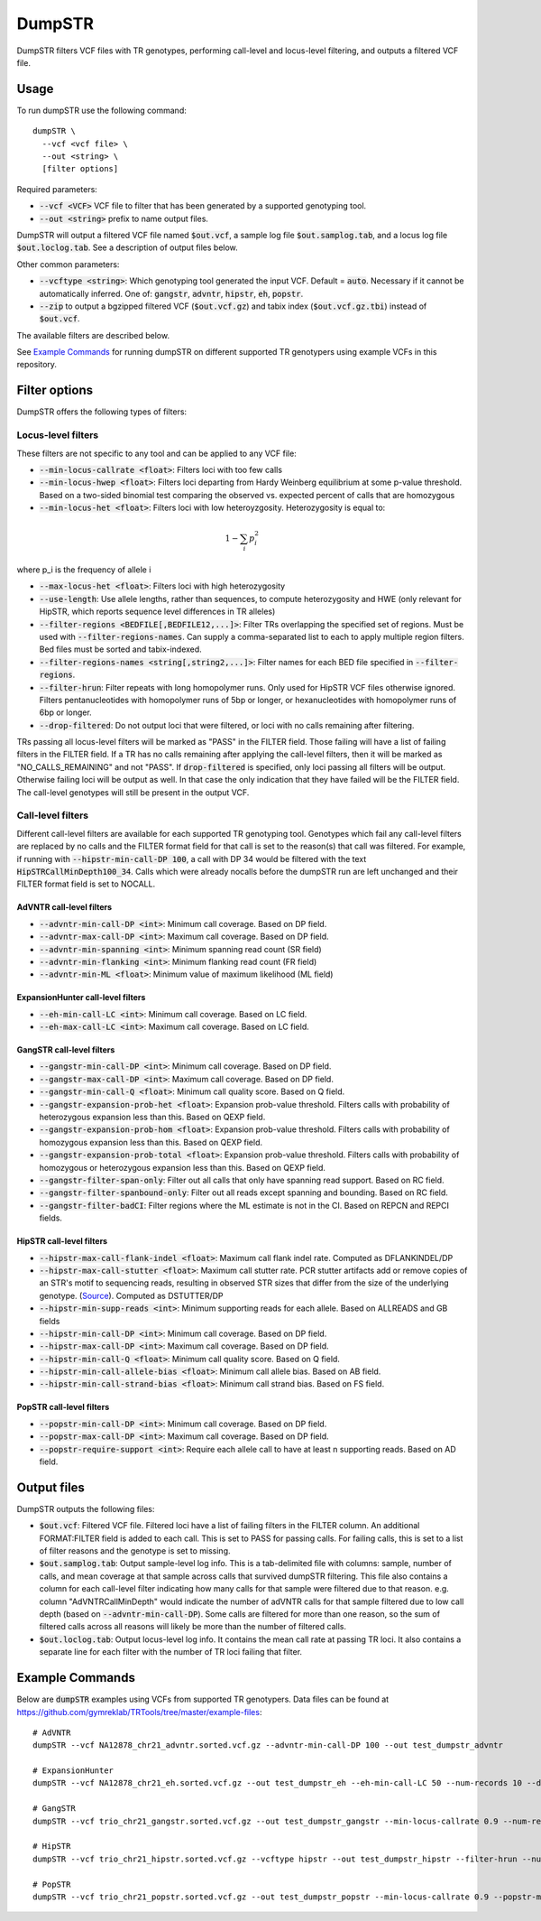 
.. overview_directive
.. |dumpSTR overview| replace:: DumpSTR filters VCF files with TR genotypes, performing call-level and locus-level filtering, and outputs a filtered VCF file.
.. overview_directive_done


DumpSTR
=======

|dumpSTR overview|

Usage
-----
To run dumpSTR use the following command::

	dumpSTR \
  	  --vcf <vcf file> \
  	  --out <string> \
  	  [filter options]

Required parameters:

* :code:`--vcf <VCF>` VCF file to filter that has been generated by a supported genotyping tool.
* :code:`--out <string>` prefix to name output files.

DumpSTR will output a filtered VCF file named :code:`$out.vcf`, a sample log file :code:`$out.samplog.tab`, and a locus log file :code:`$out.loclog.tab`.
See a description of output files below.

Other common parameters:

* :code:`--vcftype <string>`: Which genotyping tool generated the input VCF. Default = :code:`auto`.
  Necessary if it cannot be automatically inferred. One of: :code:`gangstr`, :code:`advntr`, :code:`hipstr`, :code:`eh`, :code:`popstr`.
* :code:`--zip` to output a bgzipped filtered VCF (:code:`$out.vcf.gz`) and tabix index (:code:`$out.vcf.gz.tbi`) instead of :code:`$out.vcf`.

The available filters are described below.

See `Example Commands`_ for running dumpSTR on different supported TR genotypers using example VCFs in this repository.

Filter options
--------------

DumpSTR offers the following types of filters:

Locus-level filters
^^^^^^^^^^^^^^^^^^^

These filters are not specific to any tool and can be applied to any VCF file:

* :code:`--min-locus-callrate <float>`: Filters loci with too few calls
* :code:`--min-locus-hwep <float>`: Filters loci departing from Hardy Weinberg equilibrium at some p-value threshold. Based on a two-sided binomial test comparing the observed vs. expected percent of calls that are homozygous
* :code:`--min-locus-het <float>`: Filters loci with low heteroyzgosity. Heterozygosity is equal to:

.. math::
  1-\sum_i p_i^2

where p_i is the frequency of allele i

* :code:`--max-locus-het <float>`: Filters loci with high heterozygosity
* :code:`--use-length`: Use allele lengths, rather than sequences, to compute heterozygosity and HWE (only relevant for HipSTR, which reports sequence level differences in TR alleles)
* :code:`--filter-regions <BEDFILE[,BEDFILE12,...]>`: Filter TRs overlapping the specified set of regions. Must be used with :code:`--filter-regions-names`. Can supply a comma-separated list to each to apply multiple region filters. Bed files must be sorted and tabix-indexed.
* :code:`--filter-regions-names <string[,string2,...]>`: Filter names for each BED file specified in :code:`--filter-regions`.
* :code:`--filter-hrun`: Filter repeats with long homopolymer runs. Only used for HipSTR VCF files otherwise ignored. Filters pentanucleotides with homopolymer runs of 5bp or longer, or hexanucleotides with homopolymer runs of 6bp or longer.
* :code:`--drop-filtered`: Do not output loci that were filtered, or loci with no calls remaining after filtering.

TRs passing all locus-level filters will be marked as "PASS" in the FILTER field.
Those failing will have a list of failing filters in the FILTER field.
If a TR has no calls remaining after applying the call-level filters, then it will be
marked as "NO_CALLS_REMAINING" and not "PASS".
If :code:`drop-filtered` is specified, only loci passing all filters will be output.
Otherwise failing loci will be output as well. In that case the only
indication that they have failed will be the FILTER field. The call-level genotypes will
still be present in the output VCF.

Call-level filters
^^^^^^^^^^^^^^^^^^^

Different call-level filters are available for each supported TR genotyping tool.
Genotypes which fail any call-level filters are replaced by no calls and the
FILTER format field for that call is set to the reason(s) that call was filtered.
For example, if running with :code:`--hipstr-min-call-DP 100`, a call with DP
34 would be filtered with the text :code:`HipSTRCallMinDepth100_34`.
Calls which were already nocalls before the dumpSTR run are left unchanged and
their FILTER format field is set to NOCALL.


AdVNTR call-level filters
**************************
* :code:`--advntr-min-call-DP <int>`: Minimum call coverage. Based on DP field.
* :code:`--advntr-max-call-DP <int>`: Maximum call coverage. Based on DP field.
* :code:`--advntr-min-spanning <int>`: Minimum spanning read count (SR field)
* :code:`--advntr-min-flanking <int>`: Minimum flanking read count (FR field)
* :code:`--advntr-min-ML <float>`: Minimum value of maximum likelihood (ML field)


ExpansionHunter call-level filters
**********************************
..
        * :code:`--eh-min-ADFL <int>`: Minimum number of flanking reads consistent with the allele. Based on ADFL field.
        * :code:`--eh-min-ADIR <int>`: Minimum number of in-repeat reads consistent with the allele. Based on ADIR field.
        * :code:`--eh-min-ADSP <int>`: Minimum number of spanning reads consistent with the allele. Based on ADSP field.

* :code:`--eh-min-call-LC <int>`: Minimum call coverage. Based on LC field.
* :code:`--eh-max-call-LC <int>`: Maximum call coverage. Based on LC field.


GangSTR call-level filters
**************************
* :code:`--gangstr-min-call-DP <int>`: Minimum call coverage. Based on DP field.
* :code:`--gangstr-max-call-DP <int>`: Maximum call coverage. Based on DP field.
* :code:`--gangstr-min-call-Q <float>`: Minimum call quality score. Based on Q field.
* :code:`--gangstr-expansion-prob-het <float>`: Expansion prob-value threshold. Filters calls with probability of heterozygous expansion less than this. Based on QEXP field.
* :code:`--gangstr-expansion-prob-hom <float>`: Expansion prob-value threshold. Filters calls with probability of homozygous expansion less than this. Based on QEXP field.
* :code:`--gangstr-expansion-prob-total <float>`: Expansion prob-value threshold. Filters calls with probability of homozygous  or heterozygous expansion less than this. Based on QEXP field.
* :code:`--gangstr-filter-span-only`: Filter out all calls that only have spanning read support. Based on RC field.
* :code:`--gangstr-filter-spanbound-only`: Filter out all reads except spanning and bounding. Based on RC field.
* :code:`--gangstr-filter-badCI`: Filter regions where the ML estimate is not in the CI. Based on REPCN and REPCI fields.

..
        * :code:`--gangstr-require-support <int>`: Require each allele call to have at least this many supporting reads. Based on ENCLREADS, RC, and FLNKREADS fields.
        * :code:`--gangstr-readlen <int>`: Read length used (bp). Required if using :code:`--require-support`.

HipSTR call-level filters
**************************
* :code:`--hipstr-max-call-flank-indel <float>`: Maximum call flank indel rate. Computed as DFLANKINDEL/DP
* :code:`--hipstr-max-call-stutter <float>`: Maximum call stutter rate. PCR stutter artifacts add or remove copies of an STR's motif to sequencing reads, resulting in observed STR sizes that differ from the size of the underlying genotype. (`Source <https://www.nature.com/articles/nmeth.4267>`_). Computed as DSTUTTER/DP
* :code:`--hipstr-min-supp-reads <int>`: Minimum supporting reads for each allele. Based on ALLREADS and GB fields
* :code:`--hipstr-min-call-DP <int>`: Minimum call coverage. Based on DP field.
* :code:`--hipstr-max-call-DP <int>`: Maximum call coverage. Based on DP field.
* :code:`--hipstr-min-call-Q <float>`: Minimum call quality score. Based on Q field.
* :code:`--hipstr-min-call-allele-bias <float>`: Minimum call allele bias. Based on AB field.
* :code:`--hipstr-min-call-strand-bias <float>`: Minimum call strand bias. Based on FS field.

PopSTR call-level filters
**************************
* :code:`--popstr-min-call-DP <int>`: Minimum call coverage. Based on DP field.
* :code:`--popstr-max-call-DP <int>`: Maximum call coverage. Based on DP field.
* :code:`--popstr-require-support <int>`: Require each allele call to have at least n supporting reads. Based on AD field.

Output files
------------

DumpSTR outputs the following files:

* :code:`$out.vcf`: Filtered VCF file. Filtered loci have a list of failing filters in the FILTER column. An additional FORMAT:FILTER field is added to each call. This is set to PASS for passing calls. For failing calls, this is set to a list of filter reasons and the genotype is set to missing.
* :code:`$out.samplog.tab`: Output sample-level log info. This is a tab-delimited file with columns: sample, number of calls, and mean coverage at that sample across calls that survived dumpSTR filtering.
  This file also contains a column for each call-level filter indicating how many calls for that sample were filtered due to that reason. e.g. column "AdVNTRCallMinDepth" would indicate the number of adVNTR calls for that sample filtered due to low call depth (based on :code:`--advntr-min-call-DP`).
  Some calls are filtered for more than one reason, so the sum of filtered calls across all reasons will likely be more than the number of filtered calls.
* :code:`$out.loclog.tab`: Output locus-level log info. It contains the mean call rate at passing TR loci. It also contains a separate line for each filter with the number of TR loci failing that filter.

Example Commands
----------------

Below are :code:`dumpSTR` examples using VCFs from supported TR genotypers. Data files can be found at https://github.com/gymreklab/TRTools/tree/master/example-files::

  # AdVNTR
  dumpSTR --vcf NA12878_chr21_advntr.sorted.vcf.gz --advntr-min-call-DP 100 --out test_dumpstr_advntr

  # ExpansionHunter
  dumpSTR --vcf NA12878_chr21_eh.sorted.vcf.gz --out test_dumpstr_eh --eh-min-call-LC 50 --num-records 10 --drop-filtered

  # GangSTR
  dumpSTR --vcf trio_chr21_gangstr.sorted.vcf.gz --out test_dumpstr_gangstr --min-locus-callrate 0.9 --num-records 10

  # HipSTR
  dumpSTR --vcf trio_chr21_hipstr.sorted.vcf.gz --vcftype hipstr --out test_dumpstr_hipstr --filter-hrun --num-records 10

  # PopSTR
  dumpSTR --vcf trio_chr21_popstr.sorted.vcf.gz --out test_dumpstr_popstr --min-locus-callrate 0.9 --popstr-min-call-DP 10 --num-records 100

